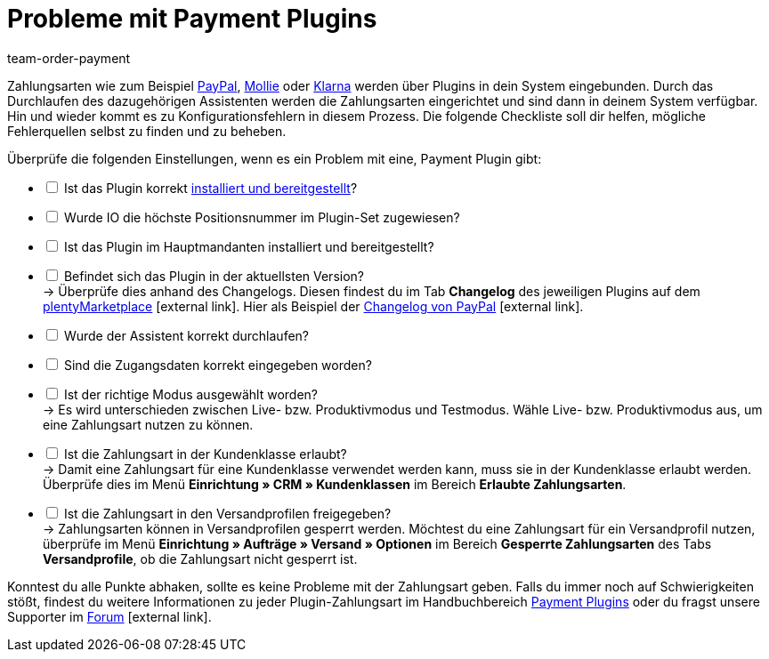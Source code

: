 = Probleme mit Payment Plugins
:lang: de
:keywords: payment plugin, payment-plugin, Zahlungsplugin, Zahlungs-Plugin, Zahlungplugin, Zahlung-Plugin
:position: 30
:url: payment/faq/payment-plugins
:id: PKZQP3Y
:author: team-order-payment

Zahlungsarten wie zum Beispiel <<payment/payment-plugins/paypal#, PayPal>>, <<payment/payment-plugins/mollie#, Mollie>> oder <<payment/payment-plugins/klarna#, Klarna>> werden über Plugins in dein System eingebunden. Durch das Durchlaufen des dazugehörigen Assistenten werden die Zahlungsarten eingerichtet und sind dann in deinem System verfügbar. +
Hin und wieder kommt es zu Konfigurationsfehlern in diesem Prozess. Die folgende Checkliste soll dir helfen, mögliche Fehlerquellen selbst zu finden und zu beheben.

Überprüfe die folgenden Einstellungen, wenn es ein Problem mit eine, Payment Plugin gibt:

[%interactive]
* [ ] Ist das Plugin korrekt <<plugins/hinzugefuegte-plugins-installieren#, installiert und bereitgestellt>>?
* [ ] Wurde IO die höchste Positionsnummer im Plugin-Set zugewiesen?
* [ ] Ist das Plugin im Hauptmandanten installiert und bereitgestellt?
* [ ] Befindet sich das Plugin in der aktuellsten Version? +
→ Überprüfe dies anhand des Changelogs. Diesen findest du im Tab *Changelog* des jeweiligen Plugins auf dem link:https://marketplace.plentymarkets.com/plugins/payment/payment-integrationen[plentyMarketplace^]{nbsp}icon:external-link[]. Hier als Beispiel der link:https://marketplace.plentymarkets.com/paypal_4690[Changelog von PayPal]{nbsp}icon:external-link[].
* [ ] Wurde der Assistent korrekt durchlaufen?
* [ ] Sind die Zugangsdaten korrekt eingegeben worden?
* [ ] Ist der richtige Modus ausgewählt worden? +
→ Es wird unterschieden zwischen Live- bzw. Produktivmodus und Testmodus. Wähle Live- bzw. Produktivmodus aus, um eine Zahlungsart nutzen zu können.
* [ ] Ist die Zahlungsart in der Kundenklasse erlaubt? +
→ Damit eine Zahlungsart für eine Kundenklasse verwendet werden kann, muss sie in der Kundenklasse erlaubt werden. Überprüfe dies im Menü *Einrichtung » CRM » Kundenklassen* im Bereich *Erlaubte Zahlungsarten*.
* [ ] Ist die Zahlungsart in den Versandprofilen freigegeben? +
→ Zahlungsarten können in Versandprofilen gesperrt werden. Möchtest du eine Zahlungsart für ein Versandprofil nutzen, überprüfe im Menü *Einrichtung » Aufträge » Versand » Optionen* im Bereich *Gesperrte Zahlungsarten* des Tabs *Versandprofile*, ob die Zahlungsart nicht gesperrt ist.

Konntest du alle Punkte abhaken, sollte es keine Probleme mit der Zahlungsart geben. Falls du immer noch auf Schwierigkeiten stößt, findest du weitere Informationen zu jeder Plugin-Zahlungsart im Handbuchbereich <<payment/payment-plugins#, Payment Plugins>> oder du fragst unsere Supporter im link:https://forum.plentymarkets.com/[Forum]{nbsp}icon:external-link[].
